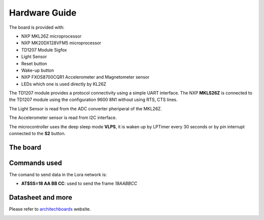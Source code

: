 .. index:: hardware

.. _hardware:

Hardware Guide
--------------

The board is provided with:

- NXP MKL26Z microprocessor
- NXP MK20DX128VFM5 microprocessor
- TD1207 Module Sigfox
- Light Sensor
- Reset button
- Wake-up button
- NXP FXOS8700CQR1 Accelerometer and Magnetometer sensor
- LEDs which one is used directly by KL26Z

The TD1207 module provides a protocol connectivity using a simple UART interface. The NXP **MKLS26Z** is connected to the TD1207 module using the configuration 9600 8N1 without using RTS, CTS lines.

The Light Sensor is read from the ADC converter pheriperal of the MKL26Z.

The Accelerometer sensor is read from I2C interface.

The microcontroller uses the deep sleep mode **VLPS**, it is waken up by LPTimer every 30 seconds or by pin interrupt connected to the **S2** button.

The board
*********

.. image:: _static/board_info.jpg

Commands used
*************

The comand to send data in the Lora network is:

- **AT$SS=18 AA BB CC**: used to send the frame *18AABBCC*

Datasheet and more
******************

Please refer to `architechboards <http://architechboards.org/>`_ website.

.. image:: _static/logo_architech.jpg

